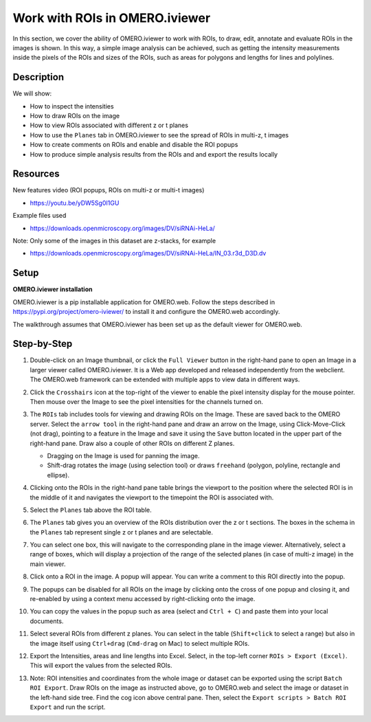 Work with ROIs in OMERO.iviewer
===============================

In this section, we cover the ability of OMERO.iviewer to work with ROIs, to draw, edit, annotate and evaluate ROIs in the images is shown. In this way, a simple image analysis can be achieved, such as getting the intensity measurements inside the pixels of the ROIs and sizes of the ROIs, such as areas for polygons and lengths for lines and polylines.

Description
-----------

We will show:

-  How to inspect the intensities

-  How to draw ROIs on the image

-  How to view ROIs associated with different z or t planes

-  How to use the ``Planes`` tab in OMERO.iviewer to see the spread of ROIs in multi-z, t images

-  How to create comments on ROIs and enable and disable the ROI popups

-  How to produce simple analysis results from the ROIs and and export the results locally


Resources
---------

New features video (ROI popups, ROIs on multi-z or multi-t images)

-  https://youtu.be/yDW5Sg0I1GU

Example files used

-  https://downloads.openmicroscopy.org/images/DV/siRNAi-HeLa/

Note: Only some of the images in this dataset are z-stacks, for example

-  https://downloads.openmicroscopy.org/images/DV/siRNAi-HeLa/IN_03.r3d_D3D.dv

Setup
-----

**OMERO.iviewer installation**

OMERO.iviewer is a pip installable application for OMERO.web. Follow the
steps described in \ https://pypi.org/project/omero-iviewer/\  to install
it and configure the OMERO.web accordingly.

The walkthrough assumes that OMERO.iviewer has been set up as the
default viewer for OMERO.web.

Step-by-Step
------------

#. Double-click on an Image thumbnail, or click the ``Full Viewer`` |image1|\  button in the right-hand pane to open an Image in a larger viewer called OMERO.iviewer. It is a Web app developed and released independently from the webclient. The OMERO.web framework can be extended with multiple apps to view data in different ways.


#. Click the ``Crosshairs`` icon |image3| at the top-right of the viewer to enable the pixel intensity display for the mouse pointer. Then mouse over the Image to see the pixel intensities for the channels turned on.

   .. image:: images/Iviewer4.png

#. The ``ROIs`` tab |image5|\  includes tools for viewing and drawing ROIs on the Image. These are saved back to the OMERO server. Select the ``arrow tool`` in the right-hand pane |image6| and draw an arrow on the Image, using Click-Move-Click (not drag), pointing to a feature in the Image and save it using the ``Save`` button located in the upper part of the right-hand pane. Draw also a couple of other ROIs on different Z planes.

   - Dragging on the Image is used for panning the image.

   - Shift-drag rotates the image (using selection tool) or draws ``freehand`` (polygon, polyline, rectangle and ellipse).

   |image7|

#. Clicking onto the ROIs in the right-hand pane table brings the viewport to the position where the selected ROI is in the middle of it and navigates the viewport to the timepoint the ROI is associated with. 

   .. image:: images/Iviewer8.png

#. Select the ``Planes`` tab above the ROI table.

   .. image:: images/Iviewer9.png

#. The ``Planes`` tab gives you an overview of the ROIs distribution over the z or t sections. The boxes in the schema in the ``Planes`` tab represent single z or t planes and are selectable.

   .. image:: images/Iviewer10.png

#. You can select one box, this will navigate to the corresponding plane in the image viewer. Alternatively, select a range of boxes, which will display a projection of the range of the selected planes (in case of multi-z image) in the main viewer.

#. Click onto a ROI in the image. A popup will appear. You can write a comment to this ROI directly into the popup.

   .. image:: images/Iviewer11.png

#. The popups can be disabled for all ROIs on the image by clicking onto the cross of one popup and closing it, and re-enabled by using a context menu accessed by right-clicking onto the image.

#. You can copy the values in the popup such as area (select and ``Ctrl + C``) and paste them into your local documents.

#. Select several ROIs from different z planes. You can select in the table (``Shift+click`` to select a range) but also in the image itself using ``Ctrl+drag`` (``Cmd-drag`` on Mac) to select multiple ROIs.

#. Export the Intensities, areas and line lengths into Excel. Select, in the top-left corner ``ROIs > Export (Excel)``. This will export the values from the selected ROIs.

#. Note: ROI intensities and coordinates from the whole image or dataset can be exported using the script ``Batch ROI Export``. Draw ROIs on the image as instructed above, go to OMERO.web and select the image or dataset in the left-hand side tree. Find the cog icon above central pane. Then, select the ``Export scripts > Batch ROI Export`` and run the script. 

.. |image0| image:: images/Iviewer0.png
   :width: 0.79167in
   :height: 0.27083in
.. |image0b| image:: images/Iviewer0b.png
   :width: 2.7in
   :height: 3in
.. |image1| image:: images/Iviewer1.png
   :width: 0.79167in
   :height: 0.27083in
.. |image3| image:: images/Iviewer3.png
   :width: 0.28125in
   :height: 0.33333in
.. |image4| image:: images/Iviewer4.png
   :width: 0.34635in
   :height: 0.32813in
.. |image5| image:: images/Iviewer5.png
   :width: 0.93164in
   :height: 0.32285in
.. |image6| image:: images/Iviewer6.png
   :width: 0.34635in
   :height: 0.32813in
.. |image7| image:: images/Iviewer7.png
   :width: 5.5in
   :height: 4in
.. |image12| image:: images/Iviewer12.png
   :width: 0.46875in
   :height: 0.28125in
.. |image13| image:: images/Iviewer13.png   
   :width: 0.46875in
   :height: 0.28125in
.. |image14| image:: images/Iviewer14.png
   :width: 0.22917in
   :height: 0.1875in
.. |image15| image:: images/Iviewer15.png
   :width: 2.91667in
   :height: 0.29167in
